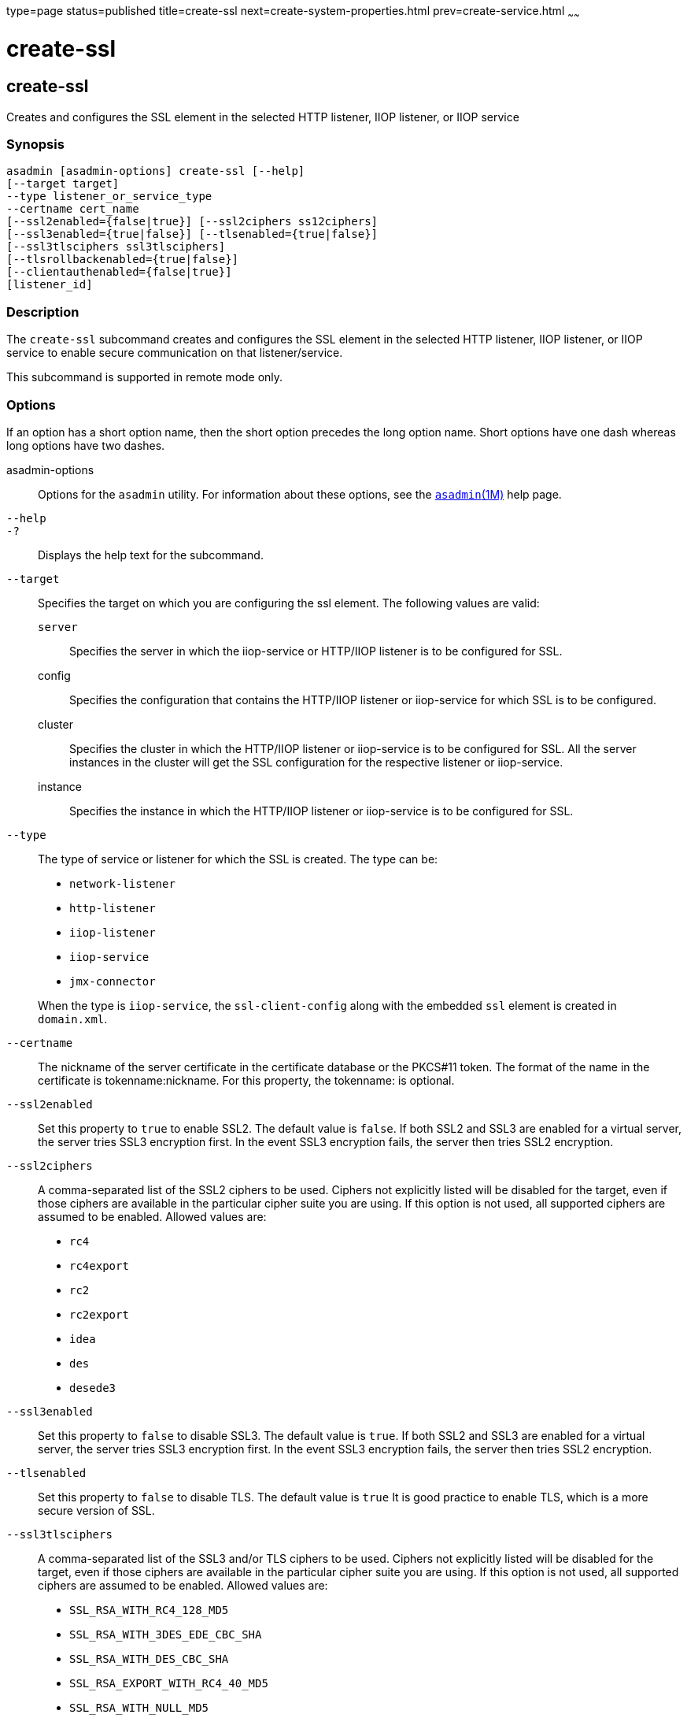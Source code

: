 type=page
status=published
title=create-ssl
next=create-system-properties.html
prev=create-service.html
~~~~~~

create-ssl
==========

[[create-ssl-1]][[GSRFM00058]][[create-ssl]]

create-ssl
----------

Creates and configures the SSL element in the selected HTTP listener,
IIOP listener, or IIOP service

[[sthref537]]

=== Synopsis

[source]
----
asadmin [asadmin-options] create-ssl [--help]
[--target target]
--type listener_or_service_type
--certname cert_name
[--ssl2enabled={false|true}] [--ssl2ciphers ss12ciphers]
[--ssl3enabled={true|false}] [--tlsenabled={true|false}]
[--ssl3tlsciphers ssl3tlsciphers]
[--tlsrollbackenabled={true|false}]
[--clientauthenabled={false|true}]
[listener_id]
----

[[sthref538]]

=== Description

The `create-ssl` subcommand creates and configures the SSL element in
the selected HTTP listener, IIOP listener, or IIOP service to enable
secure communication on that listener/service.

This subcommand is supported in remote mode only.

[[sthref539]]

=== Options

If an option has a short option name, then the short option precedes the
long option name. Short options have one dash whereas long options have
two dashes.

asadmin-options::
  Options for the `asadmin` utility. For information about these
  options, see the link:asadmin.html#asadmin-1m[`asadmin`(1M)] help page.
`--help`::
`-?`::
  Displays the help text for the subcommand.
`--target`::
  Specifies the target on which you are configuring the ssl element. The
  following values are valid:

  `server`;;
    Specifies the server in which the iiop-service or HTTP/IIOP listener
    is to be configured for SSL.
  config;;
    Specifies the configuration that contains the HTTP/IIOP listener or
    iiop-service for which SSL is to be configured.
  cluster;;
    Specifies the cluster in which the HTTP/IIOP listener or
    iiop-service is to be configured for SSL. All the server instances
    in the cluster will get the SSL configuration for the respective
    listener or iiop-service.
  instance;;
    Specifies the instance in which the HTTP/IIOP listener or
    iiop-service is to be configured for SSL.

`--type`::
  The type of service or listener for which the SSL is created. The type
  can be:

  * `network-listener`
  * `http-listener`
  * `iiop-listener`
  * `iiop-service`
  * `jmx-connector`

+
When the type is `iiop-service`, the `ssl-client-config` along with
  the embedded `ssl` element is created in `domain.xml`.
`--certname`::
  The nickname of the server certificate in the certificate database or
  the PKCS#11 token. The format of the name in the certificate is
  tokenname:nickname. For this property, the tokenname: is optional.
`--ssl2enabled`::
  Set this property to `true` to enable SSL2. The default value is
  `false`. If both SSL2 and SSL3 are enabled for a virtual server, the
  server tries SSL3 encryption first. In the event SSL3 encryption
  fails, the server then tries SSL2 encryption.
`--ssl2ciphers`::
  A comma-separated list of the SSL2 ciphers to be used. Ciphers not
  explicitly listed will be disabled for the target, even if those
  ciphers are available in the particular cipher suite you are using. If
  this option is not used, all supported ciphers are assumed to be
  enabled. Allowed values are:

  * `rc4`
  * `rc4export`
  * `rc2`
  * `rc2export`
  * `idea`
  * `des`
  * `desede3`

`--ssl3enabled`::
  Set this property to `false` to disable SSL3. The default value is
  `true`. If both SSL2 and SSL3 are enabled for a virtual server, the
  server tries SSL3 encryption first. In the event SSL3 encryption
  fails, the server then tries SSL2 encryption.
`--tlsenabled`::
  Set this property to `false` to disable TLS. The default value is
  `true` It is good practice to enable TLS, which is a more secure
  version of SSL.
`--ssl3tlsciphers`::
  A comma-separated list of the SSL3 and/or TLS ciphers to be used.
  Ciphers not explicitly listed will be disabled for the target, even if
  those ciphers are available in the particular cipher suite you are
  using. If this option is not used, all supported ciphers are assumed
  to be enabled. Allowed values are:

  * `SSL_RSA_WITH_RC4_128_MD5`
  * `SSL_RSA_WITH_3DES_EDE_CBC_SHA`
  * `SSL_RSA_WITH_DES_CBC_SHA`
  * `SSL_RSA_EXPORT_WITH_RC4_40_MD5`
  * `SSL_RSA_WITH_NULL_MD5`
  * `SSL_RSA_WITH_RC4_128_SHA`
  * `SSL_RSA_WITH_NULL_SHA`

`--tlsrollbackenabled`::
  Set to `true` (default) to enable TLS rollback. TLS rollback should be
  enabled for Microsoft Internet Explorer 5.0 and 5.5. This option is
  only valid when `-tlsenabled=true`.
`--clientauthenabled`::
  Set to `true` if you want SSL3 client authentication performed on
  every request independent of ACL-based access control. Default value
  is `false`.

[[sthref540]]

=== Operands

listener_id::
  The ID of the HTTP or IIOP listener for which the SSL element is to be
  created. The listener_id is not required if the `--type` is `iiop-service`.

[[sthref541]]

=== Examples

[[GSRFM525]][[sthref542]]

==== Example 1   Creating an SSL element for an HTTP listener

The following example shows how to create an SSL element for an HTTP
listener named `http-listener-1`.

[source]
----
asadmin> create-ssl
--type http-listener
--certname sampleCert http-listener-1
Command create-ssl executed successfully.
----

[[sthref543]]

=== Exit Status

0::
  subcommand executed successfully
1::
  error in executing the subcommand

[[sthref544]]

=== See Also

link:asadmin.html#asadmin-1m[`asadmin`(1M)]

link:delete-ssl.html#delete-ssl-1[`delete-ssl`(1)]


